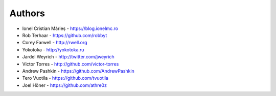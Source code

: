 
Authors
=======

* Ionel Cristian Mărieș - https://blog.ionelmc.ro
* Rob Terhaar - https://github.com/robbyt
* Corey Farwell - http://rwell.org
* Yokotoka - http://yokotoka.ru
* Jardel Weyrich - http://twitter.com/jweyrich
* Victor Torres - http://github.com/victor-torres
* Andrew Pashkin - https://github.com/AndrewPashkin
* Tero Vuotila - https://github.com/tvuotila
* Joel Höner - https://github.com/athre0z

